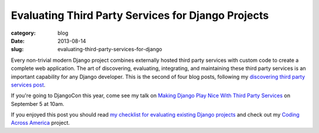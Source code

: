 Evaluating Third Party Services for Django Projects
===================================================

:category: blog
:date: 2013-08-14
:slug: evaluating-third-party-services-for-django

Every non-trivial modern Django project combines externally hosted third 
party services with custom code to create a complete web application. The
art of discovering, evaluating, integrating, and maintaining these third
party services is an important capability for any Django developer. This
is the second of four blog posts, following my
`discovering third party services post </identifying-third-party-services-for-django.html>`_.



If you're going to DjangoCon this year, come see my talk on 
`Making Django Play Nice With Third Party Services <http://www.djangocon.us/schedule/presentation/47/>`_ 
on September 5 at 10am.

If you enjoyed this post you should read 
`my checklist for evaluating existing Django projects <../django-project-checklist.html>`_
and check out my `Coding Across America <http://www.codingacrossamerica.com/>`_
project.

